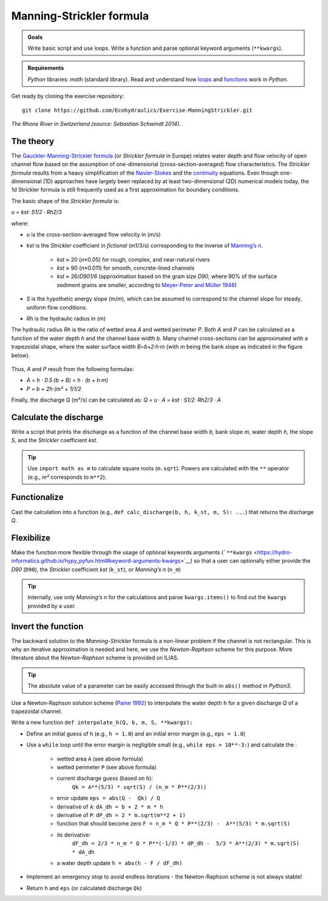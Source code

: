 Manning-Strickler formula
=========================

.. admonition:: Goals

   Write basic script and use loops. Write a function and parse optional keyword arguments (``**kwargs``).

.. admonition:: Requirements

   *Python* libraries: *math* (standard library). Read and understand how `loops <https://hydro-informatics.github.io/hypy_pyloop.html>`__ and `functions <https://hydro-informatics.github.io/hypy_pyfun.html>`__ work in *Python*.

Get ready by cloning the exercise repository:

::

   git clone https://github.com/Ecohydraulics/Exercise-ManningStrickler.git 

|rhone|\  *The Rhone River in Switzerland (source: Sebastian Schwindt 2014).* 

The theory
----------

The `Gauckler-Manning-Strickler formula <https://en.wikipedia.org/wiki/Manning_formula>`__ (or *Strickler formula* in Europe) relates water depth and flow velocity of open channel flow based on the assumption of one-dimensional (cross-section-averaged) flow characteristics. The *Strickler formula* results from a heavy simplification of the `Navier-Stokes <https://en.wikipedia.org/wiki/Navier-Stokes_equations>`__ and the `continuity <https://en.wikipedia.org/wiki/Continuity_equation>`__ equations. Even though one-dimensional (1D) approaches have largely been replaced by at least two-dimensional (2D) numerical models today, the 1d Strickler formula is still frequently used as a first approximation for boundary conditions.

The basic shape of the *Strickler formula* is:

*u = kst· S1/2 · Rh2/3* 

where:

-  *u* is the cross-section-averaged flow velocity in (m/s)
-  *kst* is the *Strickler* coefficient in *fictional* (m1/3/s)
   corresponding to the inverse of `Manning’s    n <http://www.fsl.orst.edu/geowater/FX3/help/8_Hydraulic_Reference/Mannings_n_Tables.htm>`__.
  
	-   *kst* ≈ 20 (*n*\ ≈0.05) for rough, complex, and near-natural rivers   
	-   *kst* ≈ 90 (*n*\ ≈0.011) for smooth, concrete-lined channels   
	-   *kst* ≈ 26/*D901/6* (approximation based on the grain size *D90*, where 90% of the surface sediment grains are smaller, according to `Meyer-Peter and Müller 1948 <http://resolver.tudelft.nl/uuid:4fda9b61-be28-4703-ab06-43cdc2a21bd7>`__)

-  *S* is the hypothetic energy slope (m/m), which can be assumed to correspond to the channel slope for steady, uniform flow conditions.
-  *Rh* is the hydraulic radius in (m)

The hydraulic radius *Rh* is the ratio of wetted area *A* and wetted perimeter *P*. Both *A* and *P* can be calculated as a function of the water depth *h* and the channel base width *b*. Many channel cross-sections can be approximated with a trapezoidal shape, where the water surface width *B*\ =\ *b+2·h·m* (with *m* being the bank slope as indicated in the figure below).

.. figure:: https://github.com/Ecohydraulics/media/raw/master/png/flow-cs.png    
	:alt: FlowCrossSection 

   

Thus, *A* and *P* result from the following formulas:

-  *A = h · 0.5·(b + B) = h · (b + h·m)*
-   *P = b + 2h·(m² + 1)1/2* 

Finally, the discharge *Q* (m³/s) can be calculated as: *Q = u · A = kst · S1/2· Rh2/3 · A* 

Calculate the discharge
-----------------------

Write a script that prints the discharge as a function of the channel base width *b*, bank slope *m*, water depth *h*, the slope *S*, and the *Strickler* coefficient *kst*.

.. tip::
   Use ``import math as m`` to calculate square roots (``m.sqrt``). Powers are calculated with the ``**`` operator (e.g., *m²* corresponds to ``m**2``).

Functionalize
-------------

Cast the calculation into a function (e.g., ``def calc_discharge(b, h, k_st, m, S): ...``) that returns the discharge *Q*.

Flexibilize
-----------

Make the function more flexible through the usage of optional keywords arguments (```**kwargs`` <https://hydro-informatics.github.io/hypy_pyfun.html#keyword-arguments-kwargs>`__) so that a user can optionally either provide the *D90* (``D90``), the *Strickler* coefficient *kst* (``k_st``), or *Manning’s n* (``n_m``)

.. tip::
   Internally, use only *Manning’s n* for the calculations and parse ``kwargs.items()`` to find out the ``kwargs`` provided by a user.

Invert the function
-------------------

The backward solution to the *Manning-Strickler* formula is a non-linear problem if the channel is not rectangular. This is why an iterative approximation is needed and here, we use the *Newton-Raphson* scheme for this purpose. More literature about the *Newton-Raphson* scheme is provided on ILIAS.

.. tip::
   The absolute value of a parameter can be easily accessed through the built-in ``abs()`` method in *Python3*.

Use a Newton-Raphson solution scheme (`Paine 1992 <https://doi.org/10.1061/(ASCE)0733-9437(1992)118:2(306)>`__) to interpolate the water depth ``h`` for a given discharge *Q* of a trapezoidal channel.

Write a new function ``def interpolate_h(Q, b, m, S, **kwargs):``

-  Define an initial guess of ``h`` (e.g., ``h = 1.0``) and an initial error margin (e.g., ``eps = 1.0``)
-  Use a ``while`` loop until the error margin is negligible small (e.g., ``while eps > 10**-3:``) and calculate the :
  
	-   wetted area ``A`` (see above formula)  
	-   wetted perimeter ``P`` (see above formula)  
	-   current discharge guess (based on ``h``):
		  ``Qk = A**(5/3) * sqrt(S) / (n_m * P**(2/3))``   
	-   error update ``eps = abs(Q -  Qk) / Q``   
	-   derivative of ``A``: ``dA_dh = b + 2 * m * h``   
	-   derivative of ``P``: ``dP_dh = 2 * m.sqrt(m**2 + 1)``   
	-   function that should become zero ``F = n_m * Q * P**(2/3) -  A**(5/3) * m.sqrt(S)``   
	-   its derivative:
		  ``dF_dh = 2/3 * n_m * Q * P**(-1/3) * dP_dh -  5/3 * A**(2/3) * m.sqrt(S) * dA_dh``   
	-  a water depth update ``h = abs(h - F / dF_dh)`` 

-  Implement an emergency stop to avoid endless iterations -  the Newton-Raphson scheme is not always stable!
-  Return ``h`` and ``eps`` (or calculated discharge ``Qk``)

.. |rhone| image:: https://github.com/Ecohydraulics/media/raw/master/jpg/hydraulics-1d.jpg 
